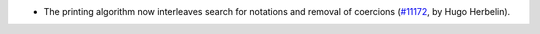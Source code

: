 - The printing algorithm now interleaves search for notations and removal of coercions
  (`#11172 <https://github.com/coq/coq/pull/11172>`_, by Hugo Herbelin).
